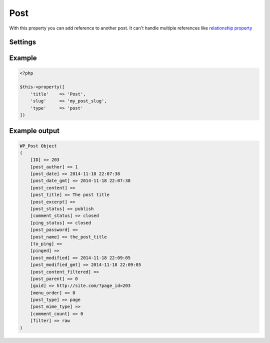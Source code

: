 Post
============

.. attribute:: type: post

With this property you can add reference to another post. It can't handle multiple references like `relationship property <relationship.html>`_

Settings
-----------

.. attribute:: text

  The text above the dropdown.

  Default value is **Select post** when you have english activated.

.. attribute:: post_type

  The post type that the property will load posts from. Can only be one post type.

  Default value is **post** post type.

Example
-----------

.. code-block:: php

  <?php

  $this->property([
      'title'    => 'Post',
      'slug'     => 'my_post_slug',
      'type'     => 'post'
  ])

Example output
-----------

.. code-block:: php

  WP_Post Object
  (
      [ID] => 203
      [post_author] => 1
      [post_date] => 2014-11-18 22:07:38
      [post_date_gmt] => 2014-11-18 22:07:38
      [post_content] =>
      [post_title] => The post title
      [post_excerpt] =>
      [post_status] => publish
      [comment_status] => closed
      [ping_status] => closed
      [post_password] =>
      [post_name] => the_post_title
      [to_ping] =>
      [pinged] =>
      [post_modified] => 2014-11-18 22:09:05
      [post_modified_gmt] => 2014-11-18 22:09:05
      [post_content_filtered] =>
      [post_parent] => 0
      [guid] => http://site.com/?page_id=203
      [menu_order] => 0
      [post_type] => page
      [post_mime_type] =>
      [comment_count] => 0
      [filter] => raw
  )